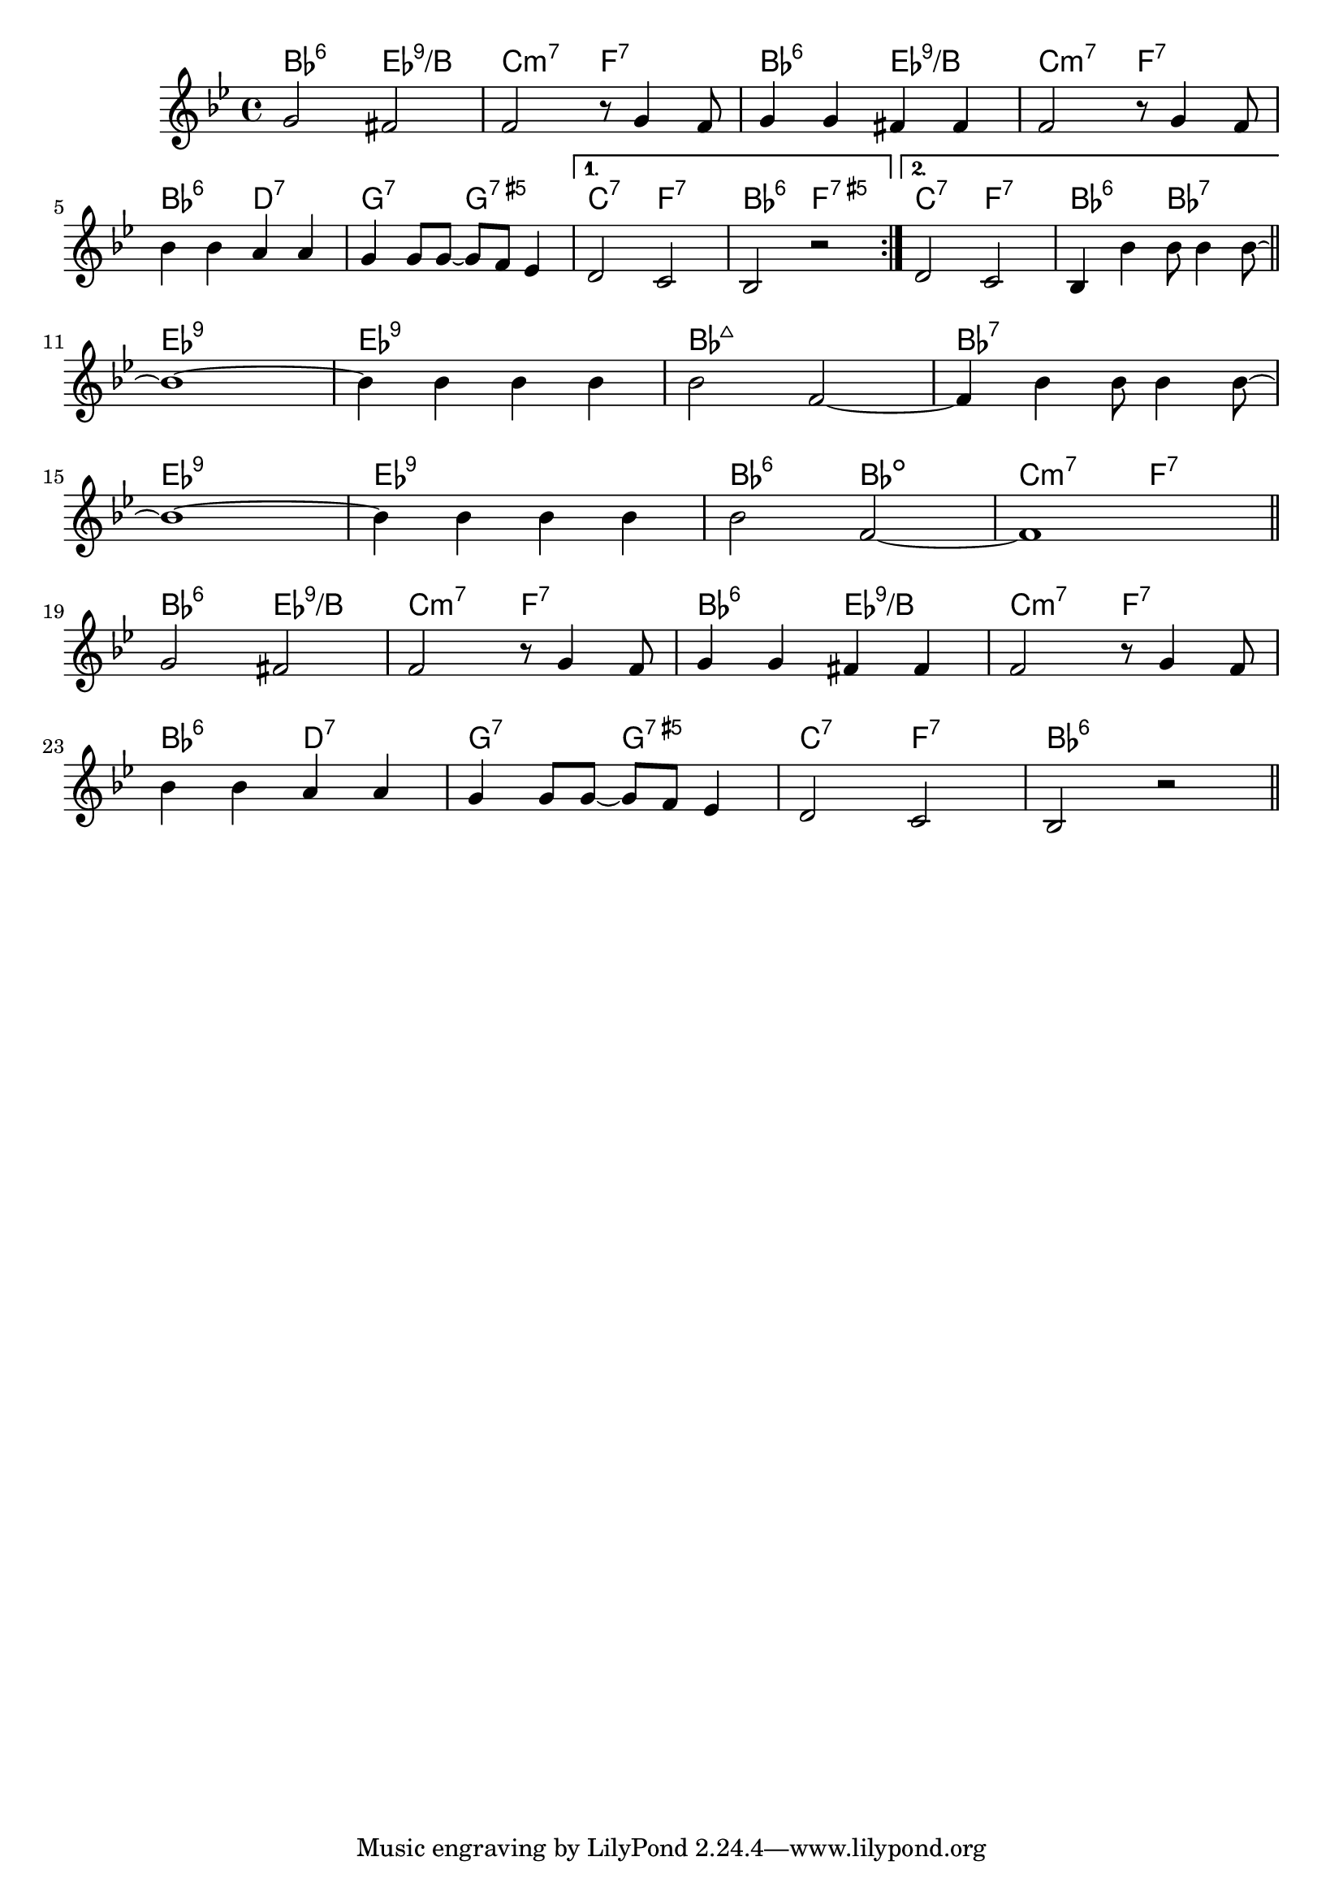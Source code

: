 \version "2.18.2"

\score {

  \header {
    title = "Ain't She Sweet"
    composer = "M. Ager"
    meter = "Swing/Dixie"
  }
  <<
    \new ChordNames \chordmode {
      bes2:6 es:9/b | c:m7 f:7 | bes:6 es:9/b | c:m7 f:7 |
      bes2:6 d:7 | g:7 g:7.5+ |
      {
        { c:7 f:7 | bes:6 f:7.5+ }
        { c:7 f:7 | bes:6 bes:7 }
      }

      % TODO - chord over more than one bar
      es1:9 | es:9 | bes:maj7 | bes:7 |
      es1:9 | es:9 | bes2:6 bes:dim | c:m7 f:7 |

      bes2:6 es:9/b | c:m7 f:7 | bes:6 es:9/b | c:m7 f:7 |
      bes2:6 d:7 | g:7 g:7.5+ | c:7 f:7 | bes1:6 |
    }

    \new Staff \relative c'' {
      \key bes \major

      % TODO - start with bar ||:
      \repeat volta 2 {
        g2 fis | f r8 g4 f8 | g4 g fis fis | f2 r8 g4 f8 |
        \break
        bes4 bes a a | g g8 g ~ g f es4 |
      }
      \alternative {
        {d2 c | bes r }
        { d2 c | bes4 bes' bes8 bes4 bes8 ~ }
      }
      \bar "||"
      \break

      % TODO - start with bar ||
      bes1 ~ | bes4 bes bes bes | bes2 f ~ | f4 bes bes8 bes4 bes8 ~ |
      \break
      bes1 ~ | bes4 bes bes bes | bes2 f ~ | f1 |
      \bar "||"
      \break

      g2 fis | f r8 g4 f8 | g4 g fis fis | f2 r8 g4 f8 |
      \break
      bes4 bes a a | g g8 g ~ g f es4 | d2 c | bes r |
      \bar "||"
    }
  >>
}
